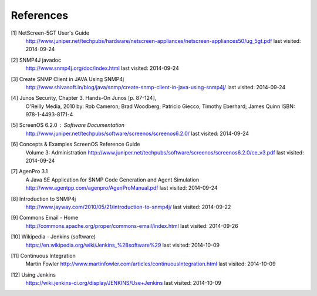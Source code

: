 References
==========

.. _1:

[1]  NetScreen-5GT User's Guide
     http://www.juniper.net/techpubs/hardware/netscreen-appliances/netscreen-appliances50/ug_5gt.pdf
     last visited: 2014-09-24

.. _2:

[2]  SNMP4J javadoc
     http://www.snmp4j.org/doc/index.html
     last visited: 2014-09-24

.. _3:

[3]  Create SNMP Client in JAVA Using SNMP4j
     http://www.shivasoft.in/blog/java/snmp/create-snmp-client-in-java-using-snmp4j/
     last visited: 2014-09-24

.. _4:

[4]  Junos Security, Chapter 3. Hands-On Junos [p. 87-124],
     O'Reilly Media, 2010
     by: Rob Cameron; Brad Woodberg; Patricio Giecco; Timothy Eberhard; James Quinn
     ISBN: 978-1-4493-8171-4

.. _5:

[5]  ScreenOS 6.2.0 : Software Documentation
     http://www.juniper.net/techpubs/software/screenos/screenos6.2.0/
     last visited: 2014-09-24

.. _6:

[6]  Concepts & Examples ScreenOS Reference Guide
     Volume 3: Administration
     http://www.juniper.net/techpubs/software/screenos/screenos6.2.0/ce_v3.pdf
     last visited: 2014-09-24

.. _7:

[7]  AgenPro 3.1
     A Java SE Application for SNMP Code Generation and Agent Simulation
     http://www.agentpp.com/agenpro/AgenProManual.pdf
     last visited: 2014-09-24

.. _8:

[8] Introduction to SNMP4j
    http://www.jayway.com/2010/05/21/introduction-to-snmp4j/
    last visited: 2014-09-22

.. _9:

[9] Commons Email - Home
    http://commons.apache.org/proper/commons-email/index.html
    last visited: 2014-09-26

.. _10:

[10] Wikipedia - Jenkins (software)
     https://en.wikipedia.org/wiki/Jenkins_%28software%29
     last visited: 2014-10-09

.. _11:

[11] Continuous Integration
     Martin Fowler
     http://www.martinfowler.com/articles/continuousIntegration.html
     last visited: 2014-10-09

.. _12:

[12] Using Jenkins
     https://wiki.jenkins-ci.org/display/JENKINS/Use+Jenkins
     last visited: 2014-10-09
